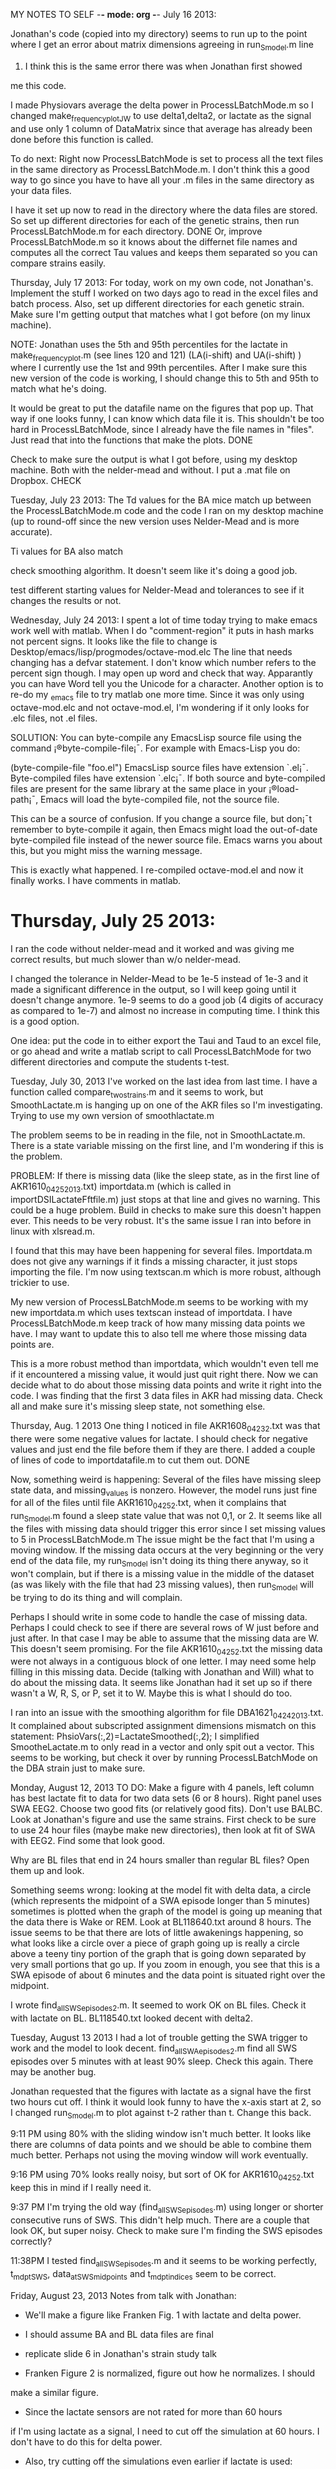 MY NOTES TO SELF -*- mode: org -*-
July 16 2013:

Jonathan's code (copied into my directory) seems to run up to the point 
where I get an error about matrix dimensions agreeing in run_S_model.m line
32.  I think this is the same error there was when Jonathan first showed 
me this code. 

I made Physiovars average the delta power in ProcessLBatchMode.m so 
I changed make_frequency_plot_JW to use delta1,delta2, or lactate 
as the signal and use only 1 column of DataMatrix since that average has 
already been done before this function is called.  

To do next:  Right now ProcessLBatchMode is set to process all the text files
in the same directory as ProcessLBatchMode.m.  I don't think this a good 
way to go since you have to have all your .m files in the same directory 
as your data files.  

I have it set up now to read in the directory where the data files are stored. 
So set up different directories for each of the genetic strains, then 
run ProcessLBatchMode.m for each directory.  DONE
Or, improve ProcessLBatchMode.m so it knows about the differnet file names 
and computes all the correct Tau values and keeps them separated so you 
can compare strains easily.  


Thursday, July 17 2013: 
For today, work on my own code, not Jonathan's.  Implement the stuff I worked on two days 
ago to read in the excel files and batch process.  Also, set up different directories 
for each genetic strain.  Make sure I'm getting output that matches what I got before 
(on my linux machine).  


NOTE:  Jonathan uses the 5th and 95th percentiles for the lactate in make_frequency_plot.m
(see lines 120 and 121) (LA(i-shift) and UA(i-shift) ) where I currently 
use the 1st and 99th percentiles.  After I make sure this new version of the code 
is working, I should change this to 5th and 95th to match what he's doing.  

It would be great to put the datafile name on the figures that pop up.  That way if 
one looks funny, I can know which data file it is.  This shouldn't be too hard 
in ProcessLBatchMode, since I already have the file names in "files". Just read that into 
the functions that make the plots. DONE
 
Check to make sure the output is what I got before, using my desktop machine.  Both 
with the nelder-mead and without.  I put a .mat file on Dropbox. CHECK 

Tuesday, July 23 2013:
The Td values for the BA mice match up between the ProcessLBatchMode.m code and the 
code I ran on my desktop machine (up to round-off since the new version uses Nelder-Mead and is 
more accurate). 

Ti values for BA also match

check smoothing algorithm.  It doesn't seem like it's doing a good job.  
 
test different starting values for Nelder-Mead and tolerances to see if it changes the results 
or not.  

Wednesday, July 24 2013:
I spent a lot of time today trying to make emacs work well with matlab.  When I do 
"comment-region" it puts in hash marks not percent signs.  It looks like the file
to change is Desktop/emacs/lisp/progmodes/octave-mod.elc  The line that needs changing
has a defvar statement.  I don't know which number refers to the percent sign though. 
I may open up word and check that way.  Apparantly you can have Word tell you the 
Unicode for a character.  
Another option is to re-do my _emacs file to try matlab one more time.  Since it was only using 
octave-mod.elc and not octave-mod.el, I'm wondering if it only looks for .elc files, not .el 
files. 

SOLUTION:
You can byte-compile any EmacsLisp source file using the command ¡®byte-compile-file¡¯. For 
example with Emacs-Lisp you do:

  (byte-compile-file "foo.el")
EmacsLisp source files have extension `.el¡¯. Byte-compiled files have extension `.elc¡¯. If 
both source and byte-compiled files are present for the same library at the same place in 
your ¡®load-path¡¯, Emacs will load the byte-compiled file, not the source file.

This can be a source of confusion. If you change a source file, but don¡¯t remember to 
byte-compile it again, then Emacs might load the out-of-date byte-compiled file instead 
of the newer source file. Emacs warns you about this, but you might miss the warning message.

This is exactly what happened.  I re-compiled octave-mod.el and now it finally works. 
I have comments in matlab.  


* Thursday, July 25 2013:
I ran the code without nelder-mead and it worked and was giving me correct results,
but much slower than w/o nelder-mead.  

I changed the tolerance in Nelder-Mead to be 1e-5 instead of 1e-3 and it made a significant 
difference in the output, so I will keep going until it doesn't change anymore.  
1e-9 seems to do a good job (4 digits of accuracy as compared to 1e-7) and almost 
no increase in computing time.  I think this is a good option. 

One idea:  put the code in to either export the Taui and Taud to an excel file, or 
go ahead and write a matlab script to call ProcessLBatchMode for two 
different directories and compute the students t-test.  

Tuesday, July 30, 2013
I've worked on the last idea from last time.  I have a function called 
compare_two_strains.m and it seems to work, but SmoothLactate.m is 
hanging up on one of the AKR files so I'm investigating.  Trying 
to use my own version of smoothlactate.m  

The problem seems to be in reading in the file, not in SmoothLactate.m.  There is 
a state variable missing on the first line, and I'm wondering if this is the 
problem.  

PROBLEM: If there is missing data (like the sleep state, as in the first line of
AKR1610_04_25_2013.txt) importdata.m (which is called in importDSILactateFftfile.m)
just stops at that line and gives no warning.  This could be a huge problem.  
Build in checks to make sure this doesn't happen ever.  This needs to be 
very robust.  It's the same issue I ran into before in linux with xlsread.m.

I found that this may have been happening for several files.  Importdata.m 
does not give any warnings if it finds a missing character, it just 
stops importing the file.  I'm now using textscan.m which is more robust, 
although trickier to use.  

My new version of ProcessLBatchMode.m seems to be working with my new 
importdata.m which uses textscan instead of importdata.  I have 
ProcessLBatchMode.m keep track of how many missing data 
points we have. I may want to update this to also tell me where
those missing data points are.  

This is a more robust method than importdata, which wouldn't 
even tell me if it encountered a missing value, it would just
quit right there.  Now we can decide what to do about those missing 
data points and write it right into the code.  I was finding that the 
first 3 data files in AKR had missing data.  Check all and make sure 
it's missing sleep state, not something else.  

Thursday, Aug. 1 2013
  One thing I noticed in file AKR1608_04_23_2.txt was that there were some negative values for lactate. 
I should check for negative values and just end the file before them if they are there.  
I added a couple of lines of code to importdatafile.m to cut them out. DONE

Now, something weird is happening: Several of the files have missing sleep state data, and 
missing_values is nonzero.  However, the model runs just fine for all of the files 
until file AKR1610_04_25_2.txt, when it complains that run_S_model.m found a sleep state
value that was not 0,1, or 2.  It seems like all the files with missing data should 
trigger this error since I set missing values to 5 in ProcessLBatchMode.m
The issue might be the fact that I'm using a moving window.  If the missing data 
occurs at the very beginning or the very end of the data file, my run_S_model
isn't doing its thing there anyway, so it won't complain, but if there is 
a missing value in the middle of the dataset (as was likely with the file that 
had 23 missing values), then run_S_model will be trying to do its thing 
and will complain.  

Perhaps I should write in some code to handle the case of missing data.  Perhaps 
I could check to see if there are several rows of W just before and just after. 
In that case I may be able to assume that the missing data are W.  
This doesn't seem promising.  For the file AKR1610_04_25_2.txt the missing data 
were not always in a contiguous block of one letter.  I may need some help filling in this
missing data.  
Decide (talking with Jonathan and Will) what to do about the missing data. It 
seems like Jonathan had it set up so if there wasn't a W, R, S, or P, set it to W. 
Maybe this is what I should do too.  

I ran into an issue with the smoothing algorithm for file DBA1621_04_24_2013.txt. 
It complained about subscripted assignment dimensions mismatch on this 
statement: PhsioVars(:,2)=LactateSmoothed(:,2);  I simplified SmootheLactate.m to 
only read in a vector and only spit out a vector.  
This seems to be working, but check it over by running ProcessLBatchMode on 
the DBA strain just to make sure.  

Monday, August 12, 2013
TO DO:  Make a figure with 4 panels, left column has best lactate fit to data 
for two data sets (6 or 8 hours).  Right panel uses SWA EEG2.  Choose two 
good fits (or relatively good fits).  
Don't use BALBC.  Look at Jonathan's figure and use the same strains. 
First check to be sure to use 24 hour files (maybe make new directories), 
then look at fit of SWA with EEG2.  Find some that look good.  

Why are BL files that end in 24 hours smaller than regular BL files?  
Open them up and look.  

Something seems wrong: looking at the model fit with delta data, a circle
(which represents the midpoint of a SWA episode longer than 5 minutes)
sometimes is plotted when the graph of the model is going up meaning
that the data there is Wake or REM.  Look at BL118640.txt around 8 hours. 
The issue seems to be that there are lots of little awakenings happening,
so what looks like a circle over a piece of graph going up is really 
a circle above a teeny tiny portion of the graph that is going down 
separated by very small portions that go up.  If you zoom in enough,
 you see that this is a SWA episode of about 6 minutes and the data 
point is situated right over the midpoint.  

I wrote find_all_SWS_episodes2.m.  It seemed to work OK on BL files. 
Check it with lactate on BL.  BL118540.txt looked decent with delta2. 


Tuesday, August 13 2013
I had a lot of trouble getting the SWA trigger to work and the model 
to look decent.  find_all_SWA_episodes2.m find all SWS episodes over 
5 minutes with at least 90% sleep.  Check this again.  There may be 
another bug.  

Jonathan requested that the figures with lactate as a signal have 
the first two hours cut off.  I think it would look funny to have 
the x-axis start at 2, so I changed run_S_model.m to plot against 
t-2 rather than t.  Change this back.  

9:11 PM using 80% with the sliding window isn't much better.  
It looks like there are columns of data points and we should 
be able to combine them much better.  Perhaps not using the moving 
window will work eventually. 

9:16 PM using 70% looks really noisy, but sort of OK for AKR1610_04_25_2.txt 
keep this in mind if I really need it.  

9:37 PM I'm trying the old way (find_all_SWS_episodes.m) using longer or 
shorter consecutive runs of SWS.  This didn't help much.  There are a couple 
that look OK, but super noisy.  Check to make sure I'm finding the SWS episodes 
correctly? 

11:38PM I tested find_all_SWS_episodes.m and it seems to be working perfectly, 
t_mdpt_SWS, data_at_SWS_midpoints and t_mdpt_indices seem to be correct.  


Friday, August 23, 2013
Notes from talk with Jonathan: 
- We'll make a figure like Franken Fig. 1 with lactate and delta power.

- I should assume BA and BL data files are final

- replicate slide 6 in Jonathan's strain study talk

- Franken Figure 2 is normalized, figure out how he normalizes.  I should
make a similar figure. 

- Since the lactate sensors are not rated for more than 60 hours 
if I'm using lactate as a signal, I need to cut off the simulation at
60 hours.  I don't have to do this for delta power. 

- Also, try cutting off the simulations even earlier if lactate is used: 
36,48,60 hours to see if this improves the fit. 

- Also try window lengths of 4,6,8 hours to see which works best. 


Thursday, Sept. 5, 2013
One idea to test whether the fit of the lactate model 
is only because of the thresholds or not:  
set up a really stupid model that is always either on the upper threshold 
lower threshold and instantly changes from one to the other if there is a 
change in sleep state.  i.e. if awake or REM, it is at the upper limit (moving
average), if asleep it is at the lower limit.  Then compute the error with 
this stupid method vs. the error with the exponential model.  Perhaps this 
could help us understand the relative contributions of the moving averages 
vs. the exponential model.  

I implemented this idea and it makes a plot of this new stupid model. 
The computed error is always lower with the exponential model, and 
usually a lot lower.  

I implemented the cut-off of 60 hours as well. (This is done in ProcessLBatchMode.m)   I 
haven't check error yet.  I haven't tried different windows lengths yet either. 

I haven't tried different window lengths or the new long datasets yet either. 


Thursday, Sept. 19, 2013
Cutting off the simulatons earlier if lactate is used isn't the problem.  For the most 
part the lactate simulations look quite good (for AKR,BA,BL,DBA).  The fit is nice.  It's the 
delta simulations that still look bad.  

I could make a plot of error in lactate model vs. the stupid model (where it goes immediately 
to the upper or lower limit if the state changes).  One idea would be to normalize the error
using the error in the real model, and show that the error using the stupid model is 30% 
higher or whatever it may be.  So compute the average error using my model (averaged over 
datasets for one strain) and the average error using stupid model (averaged over datasets 
for one strain) and set the error in my model to be 100% and show the other error relative 
to that.  

My model is having a really hard time with file BL-118540.txt Since the best fit means that 
the signal doesn't change much for a long time, the taui value is huge.  This completely 
throws off the comparison between strains.  The problem is that even though the animal 
is awake for a long stretch, the lactate signal is going down (hours 24-28).  My model 
really can't handle that very well, because it assumes that if the animal is awake lactate 
is going up. The DBA data has one file with the same problem: DBA1626_05_06_2013.txt 
has a huge Ti. Same problem with AKR1673_05_13_2013.txt BA doesn't have this problem. CHECK THIS

Modify Method to do Nelder-Mead 3 times with a random starting point each time.  This should 
avoid getting caught in local minimums.  
UPDATE: I changed the code to do lactate NM twice.  Keep in mind that NM starts with 3 guesses
anyway and triangulates from there.  This doesn't seem as bad as starting with only one guess
in terms of getting stuck in a local minimum. The second time I ran NM with random starting points 
and the error between the best values found in each AKR case
was usually small (10^-5), except for AKR1673_05_13_2013.txt which was problematic anyway.
All of them were great for the BA files. 
All of BL files are OK except BL-118540.txt
All of DBA files are OK except DBA1626_05_06_2013.txt

Thursday, Oct. 3, 2013
Keep working on ProcessLBatchMode.m to make a nice bar graph at the end.  It is not looking
good right now.  I want to add error bars.  

Also, write some code to make a nice figure like Jonathan has on the last slide of his talk, 
comparing our results to Franken 2001. 

Thursday, Oct. 10, 2013
Concatenation of data files:  Use a MATLAB script to produce a uniform dataset.  Will 
sees the data filtered when he looks at it, but the .txt files I get are not filtered. 
Will can filter the data and build new .txt files.  The original data is sampled at 500 Hz.
Several data files appear to be mis-scored.  (filtering has already happened).
To do for Will: with these data files, sort by power in delta range and give him the 
top 10% and bottom 10%.  (look for values that stand out).  This will be a guide for him 
to go back through and re-score some sections.  
For example AKR1608_04_23_2013b 12:35:00 PM epochs miscored as slow wave should be REM.

Thursday, Oct. 17, 2013
Files to sort: first two,3,4,5,6,7,8,9terrible,11 (all of them)

I added two columns 1 for average (across 1-2,2-3,3-4 Hz) for EEG1 and the same
for EEG2.  These two columns are labeled and are H and AW
Will can sort by column H or AW (right now they are sorted by EEG2, which is AW)

NEW IDEA:  I need to pull out only SWS episodes that are longer than 5 minutes first
 and then find the outliers.  What I'm doing now is for all the data, not just SWS 
episodes longer than 5 minutes.  I can do this in MATLAB, but how do I keep the time 
info, since that is what Will needs? 
I bet textdata{i,1} contains the time stamp.  That is what I need to get at with MATLAB. 
Spit out to an excel file the following columns: timestamp, avg. delta EEG1, avg. 
delta EEG2.  This should be sorted by delta EEG2. Spit out a separate .xls file for 
each file read in with the name of the original file in the name of the output file.  

Thursday, Nov. 14, 2013
I started a file called FindTroubleSpots.m to locate the SWS episodes that are longer
than 5 minutes and also much higher or much lower EEG power.  

I'm not sure this is worth it.  I'm making progress on FindTroubleSpots.m, but it will 
give about the same info as the files I already made last time. 
I guess it would be good to have an automated way of doing this in case I need to do
it again. 

FindTroubleSpots.m is almost working (it may be now). It looks like it is actually
working.  Keep going on that a little 
bit to make nice excel files containing only SWS episodes longer than 5 minutes
sorted by power in EEG1. 

Monday, January 13, 2014
I changed SmoothLacate.m to just smooth.m so I can modify it and use 
it for smoothing EEG signals too.  It now has more arguments so I can 
use the same code, but tune it for EEG.  I checked smooth.m vs 
SmoothLactate.m and SmootheLactate.m and the results are identical. 

Playing with the parameters in smooth.m doesn't seem to make any 
difference.  The plots of the raw data vs. smoothed data seem 
to change a bit, but the SWS episodes of >5 min look exactly 
the same.  

Should the smoothing algorithm use the past 10 smoothed points 
instead of unsmoothed points to check if a point too extreme? 
I think this is keeping some smoothing from happening.  

Maybe filter by making sure the absolute variation between two 
successive data points isn't too large?  some files looked smooth
for most of the file except one little section with large deviations. 

Wednesday, January 15, 2014
I changed smooth.m to use the past 10 smoothed points instead 
of unsmoothed points, but if the signal is relatively constant 
for a few steps and then jumps up suddenly the smoothed signal 
will remain constant and stay constant for the rest of the experiment. 

Need to think of a better way to smooth successive extreme values.  
Increasing window size to 50 didn't seem to help. 
Changing window size to 5 helped smooth out signal a bit but 
did not change the plot of 5 min SWA episodes
Changing 10 SDs to 5 helped smooth things out even more, but 
didn't change the plot of 5 min SWA episodes. It may be 

It seems like the problem is one of state scoring, not 
filtering of the EEG signal.  Some region has been scored 
as SWA when it really wasn't.  

For file AKR1610_04_25-26_2013.txt it seems like the most 
extreme value of delta1 power (around 56 hours) occurs because there 
were two sucessive extreme values in the EEG signal.  The current 
smoothing algorithm can't handle this kind of event. 

Maybe do something like compute a moving average over 3 points or 
something.  If that moving average is greater than 10 SDs away from 
the average of the previous 10 points (30) then set all 3 of those 
points to the average of previous 10 (or 30).  

Transients? Can I just cut them off?  


Why does the smoothing algorithm seem to work so well for lactate
 but not EEG?  For lactate the artifacts are just one data point.  
If they are more than one data point they don't get filtered.  In the 
EEG signal the artifacts are frequently more than one data point.  
I need a good way to take care of them.  

I'm not convinced the smooth2.m function is working properly.  

Thursday, January 16, 2014
Jonathan said to leave the lactate filtering as it is.  It's not 
perfect, but it does a good job. 

I found a really nice library of smoothing functions on the web and 
talked to Jonathan about using them. 
One option is a Gaussian smoothing (3 passes of a rectangular 
sliding-average smoothing) and one option is a median filter. 
The documentation says that the median filter is good at removing spikes.

Applying the Gaussian smoothing with a 5-point window does a great 
job of making the data look better, but the plot of SWA episodes looks 
about the same.  

Trying with the median filter.  It didn't seem to make any difference to the 
plot of 5-min SWA episodes.  The raw data look much smoother, but the SWA episodes
don't change much.  I like the median filter on the EEG data.  It looks like 
it's doing exactly what you would want a filter to do.  Why are 5-min 
SWA episodes still looking so noisy?  

Try the median filter on the lactate data too... Our current filter really 
is missing quite a few of the artifacts. The median filter with width 
of 1 or 2 looks perfect.  I think we should use this on lactate rather than 
what we had before.   

Investigating the outlier in plot for AKR1610_04_25_26_2013.txt:  Even with the filtering
there is a bump in the data where it goes up to about 3000 for just a little bit. 
It must be that there was a SWA episode longer than 5 minutes happening right during 
this bump.  That's why that point is still there.  It may be an artifact, but it won't go 
away with more filtering.  

AKR still has a lot of really bad files even with the new filtering. (using delta1) 
AKR1672_05_09_2013.txt looks like the first 4 hours or so should be cut off.  There is 
a huge transient that is ruining the curve fit.  Many of the files contain data 
that look pretty random.  No model will give a good fit except a random algorithm.

BA files in BA/BA_long look pretty good using delta1 or delta2 except for BA-120440.txt
BL looks pretty decent using delta1 or delta2. (files in BL/only_24hr_files)
 
DBA using delta 1 is a mixed bag.  Some files look quite good and some are terrible. 
DBA1622_04_29_2013.txt looks very bad. DBA1626_05_06_2013.txt is bad too. 
with delta2: DBA1683_05_20_2013.txt is bad too.   DBA1681_05_16_2013.txt is bad.
DBA1671_05_09_2013.txt is bad too.
There is a fundamental difference between the good EEG data files and the bad ones.  
In the good ones you can see definite trends on the order of 1 hour and 
significant rises and falls. In a bad file the signal looks more like just white noise.  


some files seem to have a significant transient at the beginning.  Can I cut that off? 

Tuesday, January 21, 2014
Trying to reproduce the panels of Figure 1 from Franken.  First choose the best 
delta output.  The histogram plots look worse if I filter using the median filter 
and 10 points.  Keep trying median filter with fewer points.  Using 2 looks OK.  
Make sure all the other outputs including lactate look OK with this.  Lactate usese 1  

Use BL-118540-24Hrs.txt as the file to make Franken Figure 1.  Copy this file into 
his own directory and write a script to make all panels of Figure 1.  

Jonathan and I copied over some new files for AKR.  They are in 
data_files/AKR/long_files/concat

However, I can't read them since importdatafile.m breaks for these new 
files, even when there is only 1 as in concat2.  
importdatafile.m works just fine for the data_files/AKR/long_files/new_files

Play with textscan (even from the command line) and try to figure out why it's 
breaking.  

shadedErrorBar is the matlab file I want from matlab central. 

Thursday, January 23, 2014

I found a workaround for the importdatafile.m issue.  I opened all the 
.txt files in Excel and resaved them as tab-delimited text rather than Unicode 
text.  This makes my code work.  I tried for quite a while to find a way to 
program in a workaround so my code is more robust, but I couldn't make it work,
so this will have to do.  

BAD LIST:
Using the files in AKR/long_files/concat 3 of them are OK, but 
AKR1608_04_23_2013_and_AKR1608_04_24_2013.txt is bad deltas
AKR1611_04_29_2013 and AKR1611_04_30_2013.txt is bad deltas (lactate OK)
DBA1621_04_23_2.txt is bad if delta2 is used
DBA1626_05_06_2013.txt is bad (40hrs) 
DBA1681_05_16_2013.txt
DBA1683_05_20_2013.txt is bad delta1 (only 25 hours)
BA-120440.txt (35 hrs scattered) delta1
(BLs look good in long_files)
Several of the lactate files could benefit from cutting off the first 

Jonathan said to try using overlapping windows for SWA episodes.  It turns out 
that my code was already doing this.  This is what find_all_SWA_episodes2.m does. 
find_all_SWA_episodes.m does not count overlapping SWA episodes.  If there is 
SWA for 8 minutes straight it counts that as one episode (it sounds like this is 
what Franken is doing).  

Using non-overlapping windows to find SWA episodes (like I think Franken did), 
makes for much worse data for the AKR concatenated files.  In this case, 
every file looks bad.  

Keep using sliding windows.  

I may need to fake it for panel a.  My way isn't looking very good because of 
really short REM episodes.  This works and looks good.  

Tuesday, January 28 2014
Now put all the figures that the Figure1_script.m makes as subfigures
into one big figure  (this is almost done.  I used line.m to make the lines in panels
a and c rather than squares since using squares made it look like sleep states 
overlapped)

Next: re-make the same panels using lactate as the signal not delta
make the last panel bigger.  play with something like subplot(2,3,[5:6])

Thursday, January 30, 2014
Keep working on the Figure1_script.m for the lactate case.  For the current data 
file, BL118540 the lactate signal isn't too good so one Tau value is huge.  I think 
this is close to working.  choose another data file that looks good for lactate and 
for delta and use it instead.  

Thursday,Feb. 6, 2014
The BL11850 file doesn't even look all that good for the delta fit. Find a better file.
Candidates: 
BL-119240 delta1 has good histogram (try lactate) not quite 48 hours (it is a 48hr file, just no
SWS episodes of >5min in last 3 hours. 
BL-119240 isn't great, but maybe the lactate figure and delta figure don't have to use the 
same dataset.  
BL-119240 looks much better in the Figure1 with all the panels.  Use that one instead. 
lactate doesn't work yet for this script. Also verify that the tau values we get from 
brute force match those from nelder-mead. 

Thursday, Feb. 20, 2014
Looking for a good candidate for the lactate figure.  BL-119240 doesn't look great,
but I don't know if the lactate figure should be the same dataset as the EEG figure. 
Or, just do a zoomed-in version of the lactate and model overlay? 
BL-118140 looks much better for a lactate model fit.  Check its EEG. Maybe I could 
use that file for both.
BL-118140 looks good for both EEG2 and lactate.  Use this for both figures. 
Modify Figure1_script to work with lactate.  Better yet make a new function 
since this figure will be pretty different.  Cut all the lactate stuff out of 
Figure1_script.m

Make a new function that is Figure2_script.m that makes a 4 panel figure:
A: histogram of all data (SWS,REM,WAKE) showing LA and UA initially. 
B: lacate data and the moving upper and lower asymptotes
C: contour plot of error like previous figure but with several NM guesses on it. 
D: Best fit of model to data with colored data points like in 

Making progress on this, but panel A has same figure as panel D. FIXED

Looking pretty good, but I'd like to add insets of the histogram to the 
panel that shows the changes in UA and LA. 

Sometimes it's tricky to get a panel to look right if I add something 
to it like a legend or an inset. 
Try making those plots directly in the subplot rather than making them 
and copying them in.  All but panel D seem to be created in Figure2_script
rather than in another function. So make a figure and just make those 
3 panels using the subplot command.  The only trick will be to put the 
figure for panel D into its place.  

* Thursday, March 6 2014



+this should be strikethrough+
TODO: 
1) add points of simplex method guesses to the contour plot in the figures? ADDED TO FIGURE 2
2) +rotate histogram in lactate plot so bars go horizontally (same for inset histograms)+
3) +Put all the data files on the D drive.+  
4) +clean up my directory with code so that it contains only those functions I actually use+
5) +Copy (and improve?) Jonathan's lacate smoothing code so my code uses it.+ 
6) rename my main function from ProcessLBatchMode.m to something more useful. 
7) +Remove the trace of the model from top right panel in Figure 2+
8) Keep improving medianfiltervectorized to remove for loop and share with lab.
9) +Add legend to bottom right panel on Figure2+
10) +Think about doing all the coding for the bottom right panel in the Figure2_script.m.+
It is getting to be kind of a pain to get the legend right and I have to modify run_S_model.m 
which I don't really want to do. 

* Thursday, March 13 2014
I moved all of my data files to the D drive under the mrempe folder.  
Now every time I call one of my functions in mrempe/EpochBasedProcessing/Timed/Internal
I will need to set the path as a variable (like this: >> path='D:/mrempe/') 
then call the function like this: >> [fh,error]=Figure2_script(path);

My vectorized version of median smoothing gives the exact same output as my nonvectorized
and it is much faster (a factor of 100).  It is called medianfiltervectorized.m

I'm working on making the code faster.  make_frequency_plot.m seems to be bottleneck. 
Matlab tells me to avoid using find.m and just just logical indexing. Keep working on this. 
Work on making the loops in run_S_model faster.  Use this link:
http://stackoverflow.com/questions/10194122/vectorization-for-and-if

* Thursday, April 3, 2014
 Data files are now in D:\mrempe\strain_study_data\BL\fig1_file  
How to make my code see them: 
[fh,error]=Figure2_script('D:\mrempe\strain_study_data\BL\fig1_file\') worked.
Now make the directory a string variable so I don't have to type it each time. 
data_directory='D:\mrempe\strain_study_data\BL\fig1_file\'  this works

Put together a rough draft of the paper, along with figure placeholders and an 
outline and send it to Jonathan with instructions on what I want him to fill in
(methods, part of discussion, etc.)  

* Thursday, April 10, 2014

Plan for today:
Send Jonathan a rough draft letting him know where I'd like him to write POSTPONED
Read background papers and fill in outline of our paper
Determine which traces still look bad and where to cut off all traces
Back up my stuff to GitHub
Start code for shaded figure

Send Jonathan a reasonable draft when I get it to that point.  I can 
leave whole sections for him to write.  Turn each bullet point in 
discussion into a short paragraph.  

Jonathan said for the figure that looks like Franken's figure 2, I can 
cut off the traces that don't have sleep deprivation.  He justified 
this by saying that the lactate dynamics are on such a different 
time scale...?

BIG QUESTION: Do we want to make Franken's figure 2 using EEG like he 
does or just make it using lactate (or both)?  I'm going to try to write 
the code so it's easy to make both (call the same function just with a different
signal)

I've decided to modify ProcessLBatchMode.m to return more than it currently 
does.  It will now return a cell array containing either delta power data
or lactate for all animals in that strain and another cell array containing the
best fit S variables for each animal in that strain.  This way I can use that 
data in other functions.  I decided not to do those calculations inside of 
ProcessLBatchMode.m because I don't want to change the fundamental purpose 
of that script: to find the best fit of the model for each animal in the 
group and compute the tau_i and tau_d values for each animal.  


I started mean_time_course.m, but it just has comments in it.  
ProcessLBatchMode.m is updated and working.  Keep working on compute_mean_time_course


* Thursday, April 17, 2014
Talked with Jonathan: Only the BA and BL strains had sleep deprivation 
for us.  Sleep deprivation was 6 hours at the same time as Franken.

Baseline goes from 0 until 24 hours, so the last 4 hours of baseline 
would be from 20 hours until 24 hours.  
Try different approaches for this:  6 hours ending at 24 hours, shift 
2 hours one way or another.  

Our experiments followed the light/dark schedule of Franken.  

I worked on compute_mean_time_course.m today and it may be ready to go.  Keep 
checking it over and try running the script to make shaded figure.  

* Thursday, April 24, 2014

Goals for today:
1) GitHub
2) make a draft of figure(s) like Franken Figure 2
3) Start draft of abstract for MAA?


How to use GitHub:
I've set up a branch  under the wisorlab github in Epoch-Based-Processing directory
called mrempe.  In this branch I have the directory Timed_Intervlas/internal. 
To use GitHub on a typical coding day: (use the posh command line. it has a blue icon that looks 
like a play button)
1) make a new directory anywhere in mrempe 
and call it something like todayscode or something.  This can be deleted each day (if I push commits back
to GitHub.  
2) git clone https://github.com/wisorlab/Epoch-Based-Processing/ (I modified the .gitconfig file so 
I should be able to just type git clone rempe_internal    and it should work)
3) git branch (this lists the branches, you may not see mrempe)
4) git checkout mrempe
5) modify the code in the directories just created
6) git status (tells me which files have changed)
7) git commit -am 'status message' 
8) git push origin mrempe   (this pushes it to the server)


make_shaded_figure.m is running, but the output does not look good. 
Looks like maybe I'm scaling S and/or data incorrectly as S does not 
match data well at all (using delta)  Checking with BA.  Make plots 
of scaled S and scaled delta for each animal to make sure they 
look good since most of the animals have a decent model fit when 
you just run PROCESSLBATCHMODE.m for BA. 

It seems like I should be using the circles, not all of the delta1 data,
since the circles are what I fitted to the model to.  I will now modify 
compute_mean_time_course.m to use the circles not the raw data.  
I think I implemented this, but the plot still looks quite bad.  Surprising since
the individual plots look good for the most part.  
Keep working on this. 


* Thursday, May 1, 2014
Jon wrote a script for me to set up git each time I start a new day. 
From the powershell (play button symbol) type C:\Users\wisorlab\profiles\wisorlab_profile.ps1 
from a new directory that I create.  This will set up all the git stuff.  

New git procedure:
1) Double click on the Git Shell icon on the desktop
1a) Make a new directory in mrempe and cd to this directory.
2) type C:\Users\wisorlab\profiles\wisorlab_profile.ps1 
3) modify the code in the directories just created (cd down to Epoch-based/Timed/internal)
4) git status (tells me which files have changed)
5) git commit -am 'status message'
6) git push origin mrempe (this pushes it to the server)


My shaded figure seems to be working now.  I was normalizing the S output to something 
different than what I was using to normalize the data.  Fixing this bug makes the plots
look OK, the fits are still not great, but just OK.  Play with altering them in a way to 
make them better (lengths of moving averages, etc.) 

I'm still not convinced that the S curves are being normalized correctly. 
Check one file S curve and data normalized to make sure they match up.  Choose a
file that the model fits well.  

One idea: make another directory where I remove the bad files and make the shaded 
figure.  Are the bad datasets making the shaded figure bad, or is it something else?
This did not improve the fit at all.  Look at individual traces after normalizing S 
and the data.  

individual data sets with traces of S look good when they are both normalized. 
Check the averaging or something.  I don't know why individual fits look so good, but 
the gray areas look so bad.  

Tried speeding up run_S_model.m without success, so I changed it back. 

* Thursday, May 15, 2014
I'm working on making the shaded figure like Franken figure 2.  My plots for 
delta don't look great, and I tried lactate too.  The lactate figures look OK,
but also not great.  It seems like with lactate when I normalize and take only 
average across 45 minute intervals that actually makes the fit worse than just the 
raw lactate data and the model fit.  For lactate perhaps I shouldn't average like 
that and I shouldn't just do SWA episodes.  Just do lactate all the time, like I do in 
the figures with the circles and best fit of the model. 

Change compute_mean_time_course.m for lactate to use all the data, not just SWA episodes 
longer than 45 minutes or whateever. 

Working on this, but now my plot of normalized model fit and normalized 
lactate data don't line up even though they look great in colored circles.  
I'm comparing model fit and data for lactate for file BA-120440.txt
Aah: The model fit for lactate starts after 2 hours since we are using a moving 
window.  Take this into account.  I fixed this so the tS variable coming out 
of compute_mean_time_course.m is correct for S.  

NOTE: For lactate I don't average process S over 15 minute intervals and 
I don't average the lactate data over consecutive 45 minute intervals either. 

make sure it still runs with delta too.  I made a couple of small changes.
Good news: now the data and model fit really well for lactate, but the problem is 
that it's too much data.  Plot only every 10 point or something.  Code this up in a 
general way so I can easily change it. (Or average over every nth point)


* Thursday, May 22, 2014
I fixed several bugs in compute_mean_time_course.m that were keeping me 
from using shaded_figure_script.m.  Most of them had to do with setting up the 
correct versions of tdata,tS, etc. to make the plots.  

The plots seem to work for both lactate and delta, but for lactate it's way too 
much data so I'm changing the shaded_figure_script.m to plot lactate data every 
45 minutes instead of every epoch.  

I fixed these issues and made decent verions of the figure with delta1 and with lactate.

NOTES from meeting with Jonathan:
What am I using to normalize the lactate signal? I'M USING THE AVERAGE VALUE OF THE LACTATE 
SIGNAL FROM T=20 TO T=24.  This normalization seems to be working. The lactate figure has 
data around 100 for 20<t<24 or so.   

The data in the delta figure should go to 100 during baseline (last 4 hours of light phase) since that is what 
I'm using to normalize it. Check this. LACTATE LOOKS OK FOR THIS.  WHAT COULD BE HAPPENING 
FOR DELTA? One issue: I'm currently normalizing to the mean delta power 
during the last 4 hours of the baseline light period.  *I should be normalizing to 
the mean delta power in SWS over the last 4 hours of baseline light. (not just long 
SWS episodes, all of SWS). So, first find all the epochs labeled as SWS during the 
last 4 hours of baseline.  Then compute the mean delta power over these epochs. Normalize
to this.* I made this change and it helped quite a bit.  The values of the data (dots)
are much closer to 100 between 20 and 24 now and the range of the data has been reduced 
quite a bit.  AKR still looks a little funny, but the others are quite a bit better. 
Perhaps the exclusion idea or leaving out data points with fewer than 4 animals will 
clean that one up.    

For lactate simulation cut off the start of the simulation until 6pm of the first day.  
Check the Excel files to make sure they all start at the same time. The AKR files do 
not all start at the same time.  12:28, 16:10,14:36,15:47,16:23.  Check the other strains too.
Can't do this until we sort out the start times.  

For the bad files, come up with an EXCLUSION Criteria:  One option would 
be to use the 7 animals with widest dynamic range in delta power.  To compute 
the dynamic range: 1) compute the 10th percentile for SWA. 2) Compute the 90th percentile 
for SWA. 3) Subtract the 10th percentile from the 90th percentile and that is the dynamic 
range.   *Could we use the frequency histogram to throw out files?*

Leave out data points from this figure that do not have at least 4 animals contributing to the 
mean.   DONE!  May 26

* Monday, May 26, 2014

Excluding 45-minute intervals where fewer than 4 animals contributed a SWA episode of more than 
5 minutes made the fits of model to data look a bit better, although AKR and DBA are missing 
quite a bit of data.  Re-try it excluding intervals where fewer than 3 animals contributed. 
This helped a bit, but not much. 

BA and BL look pretty good in the shaded plot, AKR and DBA are not as nice.  

I made an excel file of the starting times, ending times, and duration of all the data files. 
There is quite a bit of variation, particularly with AKR and DBA.  This may explain why some of them
look so bad.  Talk to Jonathan and Will about this.  

For the exclusion stuff, keep working on PROCESSLBATchmode.m.  I saved a copy of the previous
version to Github.  The new version has commented out code.  Two for loops instead of one. 
Leave out files that don't meet some criteria. 

* Tuesday, May 27, 2014
Things to think about today:
- Look at Jonathan's and Jon's code to do summary statistics of the data in excel files. 
I'll modify this to work with lactate rather than delta power. 
- Jonathan has a script that imports data from an excel spreadsheet, much like my 
ProcessLBatchmode.m.  Check it out and see if we can combine and condense.

- Work on setting a start time for the data files that I read in so the cell array 
contains data that all starts at the same time (same ending time too?). Also, 
beware of daylight savings time.  Perhaps code this in: correct in winter, modify in 
summer? 

Problem: ProcessLBatchmode.m now just processes one file 7 times instead of processing 
the 7 with the largest dynamic range.  Broken for strains with fewer than 7 files and those
with more than 7 files.  files(FileCounter).name seems to work, since the figure titles 
are correct, it's just that the same data is getting loaded each time. 
FIXED: Franken_like_model was using PhysioVars in it's call instead of signal_data 
cell array.  I had to modify several .m files so Franken_like_model can read in 
just the sleep state and signal data (lactate or delta) and nothing else. 
It seems to be working. This cleaned up several .m files.

I played around with SigmaPlot a little and it looks like it may be a good way to go to make the 
bar graphs comparing tau values for lactate and delta and process S.  It can output eps files too. 
The format seems to be the following: in one column have the averages for each strain. In the next column
put the standard errors (or standard deviation).  Or just write a MATLaB function.  Matlab has the 
benefit that if I get new data I can just re-run it.  Sigmaplot would require me to go through the gui each 
time.  But it does look nice.  

Work on matlab script to make bar graphs for taui and taud. A DRAFT is completed (make_bar_graph_figure.m)
TEST THIS

Continue working on using sscanf or substring.m to get at the time stamp data so we can leave off
data if we need to in order to make all experiments start at the same time. 

* Wednesday, May 28, 2014
I'm implementing code today to read in the time stamps in the input data and only use data starting at 
a specified starting point.  
File AKR1608_04_23_2013_and_AKR1608_04_24_2013.txt has a section where all EEG data are 0 and lactate data 
is constant (lines 7224-7248)  Ask Will and Jonathan about this.  Do I just cut this section out? 
It has a long wake bout just after this where lactate is decreasing for the entire wake bout. Ask about 
this too. 
AKR1611_04_29_2013_and_AKR1611_04_30_2013.txt ends with a row of zeros. I should delete this row too.

Maybe think of a better way for my model to handle missing data. Should I skip that part and just start 
again when the data starts again?   For the delta model it probably doesn't matter since there are 
no SWA episodes in those regions so I won't have a data point to match to (assuming X gets turned into wake)

But it may matter for the lactate model.  Perhaps I could have S stay the same if sleep state is listed 
as X?  Or just leave that section out of the model and have process S start over again after the break
at the next value of lactate?  

+IMPORTANT: After we decide where all datasets should begin, decide when the baseline dark period is and CHANGE THE+ 
+CORRESPONDING CODE IN compute_mean_time_course.m+  

NOTES FROM TALK WITH JONATHAN AND WILL:
1) +Cut off all time before 20:00:00+ and cut off simulations at 43 or 44 hours? Ask Jonathan. 
2) +Lights off at 17:00, Lights on at 5:00, baseline is 13:00-17:00 which is 17 hours-21 hours into recording+ DONE in compute_mean_time_course.m
3) For now use only BA, BL, and DBA.  Will has 2 more genetic strains for me.
4) It would be good to make my code more general to include an arbitrary number of genetic strains
5) +Eliminate file BA-120440.txt.  It does not start at the right time.  +
6) +For file AKR1608... just cut out all the 0 entries and the row above and copy and+ 
+paste line 7222 (except the time stamp).+


* Thursday, May 29, 2014
+Working on code to compute time elapsed given year, month, day, hour, minute, and second.+ 

 
I was able to load matlab mode in emacs. just type M-x matlab-mode and it kind of works.
It only worked for about 30 seconds.  Now it doesn't work anymore. 

* Friday, May 30, 2014
Yesterday afternoon I made a bar plot figure comparing tau values for all strains and the BL 
taui value looked too high.  Check into this.  

Also, Will told me that more datasets are available on glitch (or glitchy?) More AKR, and the other strains. 
Look for them.  They aren't ready yet.  They haven't been scored.  

Notes from morning meeting: Jonathan wants me to just focus on the BA and BL strains right now and 
publish introducing the simplex method to the sleep research community.  Compare the time it takes to find the 
optimal tau values using brute force and simplex method since Paul Franken told Jonathan that they 
would run simulations overnight.  The idea is that once we validate the simplex method for these 
homeostatic models, (by comparing it to the brute force method), we can use it for every 
other publication where we use the homeostatic model.  

I'm working on a robust procedure to make sure we are truly finding the minimum. Perhaps what 
I have now is sufficient, but I may need to include something for the case when the two 
runs of NM give you a different minimum. 

Change my code to use matlab's fminsearch.m and make sure it gives the same minima.  
It looks like fminsearch.m is working.  Compare to current implementation in terms 
of speed and accuracy.  They match well for all of the BL files. 
fminsearch:from 2.99  to 4.23 seconds for BL
my code from Mathews: 3.19 to 5.23 seconds for BL

Speed up the first loop in ProcessSBatchMode.m where the files are read in and checked. It 
seems like it shouldn't be so slow.  Maybe run profiler just on that loop?
Nothing seemed promising here.  I could try re-writing it to use multiple other 
matlab functions and it may be a bit faster, but it may not be as robust.  

I also looked at speeding up the update of S using ode45.  You can't tell 
ode45 where to evaluate the function.  You can, but it will also evaluate it in-between 
these points.  This won't work for me because it doesn't make sense to update S in-between 
places where you know the sleep state.  It doesn' tmake sense to interpolate sleep state. 

I tried to think of other ways to vectorize the update of S, but nothing seemed promising. 

* Monday, June 2, 2014
EEG1 signal on BL-118040.txt is garbage.  Use EEG2 for this file. Maybe use EEG2 
in general.  Compare the two for each animal.  They all look very similar for 
EEG1 and EEG2, but use EEG2 anyway.  Making the model fit plots short and wide
helps show how well the model fits the data.  For the BL strain using delta2 the
fit is quite good for every file.  
Look at BA EEG2.  make the plots short and wide.  These look decent too.  

I got some new data files from Will for the BA strain.  They mostly look good.  

fminsearch is not working with lactate as the signal.  S is not being set to the correct length.
So the errorout calculation isn't working.  complains about dimension agreement.  It's working 
again.  I had preallocated space for S.  That was the problem.  

* Tuesday, June 3, 2014
 Will sent me an Excel file listing the strain data files and categorizing them. 
I agree with his assessment for the AKR strain.  Keep going through all of the 
strains.  

Perhaps change the exclusion criteria: instead of keeping best 7 files, just throw 
out a file if it's dynamic range is more than 2 SDs away from the average or something. 
If we have more than 7 good files we should use them all.  

Notes to self on talk with Jonathan: 
1) We will work on two papers this summer.  The first paper, sent to Neuroscience Letters 
or J Neuroscience Methods will use only one genetic strain and make only two real points:
a) lactate as homeostat
b) Nelder-Mead (simplex) vs. brute force in optimizing values for tau's

2) The second paper will have the transition figure and all the genetic strains.  More
similar to Franken paper, except with all the genetic strains and lactate

3) For the first paper, make a table like Franken table 1 except mine has only two rows: 
B6-NM and B6-iterative method.  columns are mean and SEM for 
Taui, Taud,UA,LA,S0,running time (other columns from Franken? One table for lactate 
and one for delta? I probably don't need UA or LA or S0 in here since they 
are chosen the same way for brute force or NM.  

4) For figure 1, modify my delta Franken fig 1 to not look quite so much like Franken's. 
perhaps split into separate figures?  Add a panel showing NM iterations and a panel 
showing best fit with NM optimum value. 

5) For figure 2, keep my top two rows for lactate figure, but remove NM guesses from contour 
plot and add a row of panels that shows NM guesses with triangles and the best fit using 
NM.    

6) Add triangles to NM iterations plots.  

7) could label lines on contour plot to show how much larger the error measure was 
at the line compared to the minimum error (i.e. at the smallest contour the error 
was 1.25 times the minimum error, 2.5 times the minimum error, all the way up to 
80 times the minimum error in Franken Figure 1 panel d). 

Make two figures (one for delta, one for lactate), each with 6 panels: 
freq plot sideways            dashed line plot like lactate figure top right panel
color contour brute force     best fit of model using brute force approach
NM triangles                  best fit of model using NM

Best option may be to modify Figure2_script.m to work for both lactate and delta and 
include the extra panels.  

I may need to have an option in PROCESSLBATCHMODE.m that lets you choose 
between NM or brute force.  This way I can have one script that makes all 
the panels of the figure (with and without NM).  Or maybe not.  Figure2_script.m
just does it in the script.  I can probably just do this.  

I couldn't get fminsearch.m to plot the successive guesses so I'm using 
nelder_mead_for_lactate.m and nelder_mead_for_delta.m for the NM 
panel of the plot.  

Compare 10 iterations of NM with random starting guesses to 1 NM run with 
my initial triangle and compare both to brute force.  

Send Jonathan a draft today before I leave!

* Friday, June 13, 2014
Change Franken_like_model.m and Franken_like_model_with_nelder_mead.m to 
return UA and LA normalized as a percentage of mean SWS delta power in last 
4 hours of the baseline light period.  

NOtes from talk with Jonathan: in the discussion of this paper (and in the
next paper) use NM to optimize at least one more thing: Make a histogram
of number of 10 second epochs on the vertical axis and Slow Wave Activity 
on the horizontal axis.  YOu should see two humps: one representing 
Wake and one for sleep.  Since the scoring of each epoch is something done 
by hand, (and prone to error), we'd like to get away from the human 
error element in that scoring and let the optimization algorithm 
choose the cut-off point between sleep and wake (or REM) and label all of 
epochs to the right of the cut-off as sleep and all epochs to the left of 
the cut-off as W(or R).  This would replace the human scoring of each 
epoch and it is something that Franken could not have done because computing 
power with brute force would have been prohibitive.  Also, later we could 
vary what exactly we mean by Slow Wave.  Is it 1-4 Hz or 0.5-5 Hz? or 1-9 Hz? 
We could perhaps vary this as well and see which one best fits the data. 
See the photo I took on June 13 2014.  Once a cut-off is chosen I would need to 
fill in the state column of the data file with the state score (S or W) made 
from looking at the algorithm and run the simulation (and optimize taui and taud) using 
that cut-off.

For the brute force calculations, use the same number of total iterations and 
ranges and increments as Franken did.  Franken says: "ti (1–25 hr, step-size 0.12 hr) 
and td (0.1–5 hr, step-size 0.025 hr) values, i.e., the simulation was run for 40,000 
different combinations of time constants for each mouse."  Make sure I use this range 
when doing the brute force calculations.  DONE in Franken_like_model.m.  I left the 
Figure2 script alone because the contour plot looks good as it is.  

Write a script to make the table for me: call ProcessLbatchmode.m on the BL strain 
and then compute mean and SEM for the tau values and mean and running time average and 
SEM.  I have to change PROCESSLBATCHMODE.m to use Franken_like_model_with_nelder_mead.m
instead of Franken_like_model.m I suppose I could put this in as an argument to PROCESSLBATCHMODE.m
then I could make one big script to make the entire table.  

TEST make_freq_plot.m by changing the number of bins used.  Does that affect the calculation of 
UA?  Perhaps this is the problem and why some SWA episodes of 5 minutes are above UA. 

Initial test of make_table.m didn't seem to work.  Fit of model to data for one BL file is terrible. 
Find out if normalizing UA and LA messed things up. WORK ON THIS.
Also look for a way to have all of my commits look like they came from me, not Jon. 


* Monday, June 16, 2014
Goals for today:
1) +Fix bug that messes up UA and LA in brute force.+ DONE
2) Get my WSU ID lined up. CALLED (IN PROGRESS)
3) Make sure my script for table is running properly. +CHANGE GRANULARITY BACK in Franken_like_model.m+ and +data_dir in make_table.m+
4) Figure out why some SWS episodes are above UA
5) Continue writing and working on to-do list in paper. 
6) +Make Nelder-Mead return XS and YS for both lactate and delta. Then plot+
   +them in Figure2_script.m.  I modified nelder_mead_for_delta.m to keep all the+ 
+iterates, so it should be possible to to plot them easily.+ DONE
 
  It looks like nelder_mead_for_delta.m stores the simplex in the variable V. make sure
it has three elements and figure out how to keep all 3 at every step so I can plot the 
triangles. Check size of V at end of algorithm (I added a size(V) statement to end of 
nelder_mead_for_delta.m)

For 1) NM still looks good with BL118140.txt.  Try Franken_like_model.m.  
CHANGE taui and taud BACK in Franken_like_model.m!! The starting value for S 
is different between NM and BF.  I'm trying to run BF with a finer spacing 
to see if that does it.  I can't see anything that would make them start at different S 
values.  They both call run_S_model.m which is where that is handled.  With a finer 
grid, Franken_like_model.m gives terrible results.  The values of taui and taud are fine, 
but the fit of the model to data is terrible.  S starts at 2000 instead of 3500.
I think I found the error: the problem was in the plot statement for plotting the best fit:
I was doing plot(t,S) not plot(t,best_S) at the end of Franken_like_model.m, so it was plotting the last iteration of S,
 which may have been way off.  Franken_like_model_with_nelder_mead.m already had 
plot(t,best_S) so that's why it was working and the other one was not.  FIXED

The problem file is BL-118540.txt.  Lactate is bad, hardly any change except sensor dying.  Check delta for this one. 

After meeting with Jonathan, we decided to set up a new protocol for handling lacate data sets. If the signal 
is lactate, find the first 2 NREM episodes that are 1 minute or longer and cut off all data before that.  
I have implemented this and it looks good. DONE
TO DO: I may want to update my plots so I'm plotting real time on the bottom 
axis, not time from start of simulation, since they all start at different times now.  
Check to see if the one file I use for the figure is affected. If so, I may have to slightly redo the panel in the 
figure. It is only minimally affected.  Not worth changing the figure. 

* Tuesday, June 17, 2014

some stuff

* Friday, July 11, 2014
Working on the automated scoring problem.  One approach I'm trying in PCA, like Gilmour_etal.  
I wrote sleepscorePCA.m and it runs and plots, but doesn't seem to give us nice separate clouds like
Gilmour shows.  If I used eig.m, subtracted out the row means, normalized and then added in row means again, I got
exactly what I got when I used eig.m without any normalizing. The graphs using pca.m and eigs with normalizing 
are not quite the same, altough qualitatively they are about the same.  Using eigs.m without any normalizing 
doesn't give me any data below zero. Why? Because all my data are positive (averages of EEG).
Gilmour has his variables going from -1 to 1 so I scaled my data to also go from -1 to 1. 
pca.m still gives me something slightly different than using eigs.m, but I think I will just stick with using pca.m
and normalizing to [-1 1] first. 
sleepscorePCA.m seems to be running well now and making nice graphs.  It doesn't match Gilmour though. Keep looking through
all the files in each of the strains.  

Try this routine on all the different strains to see if it looks good for any of them.  

If I 


Then keep working on the Bayesian approach (autoscore.m) using edfread.m and interpolating the lactate signal. 


* Monday, July 14, 2014
I have the PCA approach working, and I have an option to color the points based on human-scored sleep state.  The plots don't look 
much like the ones in Gilmour_et al, but they have some similarities.  
Strains:
AKR: not great
BA: a couple look OK
BL: not great
DBA: a couple were quite good, some bad 1671_05_09_2013 looks good

I was not able to compile the linux package that Will sent me (ParseNDP).  I may want to just look over the code to see if we can 
glean anything from it even if we can't actually run it.  Jon is working on it.  


On the front of using edfread.m and the Bayes autoscore.m function: I updated edfread.m to interpolate if a signal  
is sampled at a lower frequency than the others.  This seems to be working and it runs on BA1216_05_07_2012.edf and BA1209_3_16_2012.edf. 

I finally understand the header in the edf file: "samples" means the number of samples per epoch.  The length of the epoch (in seconds) in stored 
in "duration".  "records" is the number of "duration"-long epochs that the dataset contains.  So, the variable "record" that edfread.m returns has 
size "ns" rows and "records"*max(samples) columns.  

Check to make sure edfread.m works on other files and check efficiency vs. interp1qr.m then try running autoscore.m.  
RECHECK edfread.m again.  Now that I look at record it doesn't look right.  Lots of NaNs at the end.

* Tuesday, July 15, 2014
I'm getting NaNs at the end of the lactate signal.  For file BA1209_3_16_2012.edf the NaNs begin at location 28229002.  

It looks like I fixed this bug.  It was an indexing problem.  edfread.m seems to work properly now.  

* Wednesday, July 16, 2014
I tried testing my idea to set up a vector of timestamps to go along with the "records" data structure that edfread.m produces, 
but it was taking forever to run.  I had to kill it.  
New approach:  just compute the difference between the start time of the .txt file and the "records" data structure and 
cut off the appropriate number of columns of "records" so they match up.  This should be fast.  

Next make sure the lactate signal at the beginning of the cut-off records matches that of the .txt file (I'll need to 
average over 10 secods)  It's close, but not quite the same.  
My testing framework including autoscore.m now runs, but the output is not good.  Check to make sure I have done the indexing correctly and the 
epochs are lining up.  If they were not, then the training data would be faulty, making autoscore.m bound to give bad results.  
Will says that the time listed is for the beginning of each epoch, they aren't centered.  Make sure the averages for the lactate signal
are working out correctly.  

* Thursday, July 17, 2014
One idea for the lactate signal: If I plot the raw edf data, there are lots of brief diversions to 0.  If I plot the data from the .txt 
file, there aren't any diversions to 0.  It does have a high-frequency component, but it doesn't make it to 0.  
Try computing the average of the lactate signal in the .edf file and plot that with the lactate signal from the .txt file. 
This will tell me about smooting and if things line up.  
These two aren't exactly the same (which I expected), but the diversions to 0 were gone and the traces nearly overlaid. 
The peaks and valleys line up so it seems that I've done the indexing correctly.
I wonder if there was a bit of smoothing done to the lactate signal in going from the edf to the .txt.  
I tried plotting the average lactate from edf file overlaid with a shifted version and it looks like the plot 
of averge edf vs txt signal: not bad, but it is worse than the edf vs txt signal plot.  Perhaps there is a small
indexing problem.  Keep messing with my shifting until the edf shifted vs edf not shifted looks like the plot of 
txt vs edf.  Then go back and see where the indexing problem arises.  I can't imagine this would affect much since it seems 
to be less than one epoch.  Shift by 2000 is still worse than what I see comparing .txt to edf.
Shifting by adding 1000 is still worse than the difference I see between .txt and .edf. Try shifting the other direction. 
Shifting the other direction (by subtracting 1000 instead of adding it) makes my shifting plot look a lot like my .txt and .edf 
plot.  So it seems that perhaps my edf file is shifted a bit to the left (smaller numbers).  
If the indexing is correct, why doesn't the 

Addressing issues in autoscore.m that I noticed from the paper (that may not match the code)
1) [X]They choose a random selection of 100 sequences of 10 manually scored training epochs
2) [X] "The number of bands is dependent on the frequency range and resolution of the data" I don't think this matches the code in autoscore.m.
I think it does.  It's just poorly worded.  Is is only dependent on the resolution in the sense that if your sample frequency is lower than 200 you 
have to worry about Nyquist.  
3) [X] "A band-pass filter from 10 to 40 Hz for the EMG signal is used to eliminate artefacts" Check this. Right now it is 4 to 40. 
Try changing it if the output is not good.  This had no effect.   

12:53 I finally got the idea of choosing random blocks of 10 epochs working.  This is number 1 above.  

Question:  When I increase the amount of training data, why doesn't the fit of the model get better?  If nothing else,
it should be just keeping the training data and not change that at all, right?  Yes. The output of autoscore.m doesn't even 
match the training data on the epochs where the training data was given.  

I'm trying another .edf file just in case the one I was using happened to be wacky. It was equally bad. 


* Friday, July 18, 2014
I coded up the kappa statistic calculation (compute_kappa.m) and checked it vs. a file from MATLAB central. It won't run
in testingframeworkforautoscore.m yet because the vector of sleep states from autoscore needs to be the same size 
as the vector of sleep states from the .txt file (manually scored).  First work on making these the same length. 

Right now I'm reading into autoscore.m data.eeg which has 15736 columns and data.score which as 15479 rows.  In the autoscore.m 
comments it says that data.eeg should be (samples per epoch x epoch count) and data.score should be (epoch count x 1).  
I guess it does not throw an error if these are not actually the same length.  Perhaps fixing this problem will make autoscore.m 
perform better.  

I fixed the problem with the size of the edf data and the .txt data not lining up.  The edf file had more data at the end. 
I checked means of the last few epochs to make sure they lined up with the .txt file and they did (mostly). 
However, autoscoring still looks terrible.  

Try Will's idea of plotting EEG vs. EMG to see some clustering. This looked almost identical to the EEG delta vs. EMG plot.

 It could be that autoscore.m is actually working now.  I get values for kappa around .83-.84.  Even though the plots don't look great, 
 it may be working.  But, one thing that is strange: going from 10% to 50% training data only improved kappa from .82 to .83. 

 One aha: for sleepscorePCA should I be using sum or mean to compute the power in the delta band?  I had mean(), but now I'm thinking 
 sum.  Don't we want to add up the power in each of the 0.5-1,1-2,2-3,3-4 bands?  This was a typo in PROCESSLBATCHMODE.m too, but 
 fixing it didn't change much except the vertical scale on the eeg fit to data plot.  It didn't seem to change anything in sleepscorePCA.m 
 either.  

 * Monday, July 21, 2014
 Notes from talk with Jonathan: 
 1) [X] For the PCA approach, do noise reduction on the data first.  Do the same thing I do in PROCESSLBATCHMODE.m. That may 
 help the clustering to work.  THIS HELPED SOME, BUT I THINK A MACHINE LEARNING APPROACH WILL BE MORE EFFECTIVE.  
 2) [X]Compare their EMG to ours: Jonathan says our EMG signal is integrating under the curve of EMG data for each 10-second 
 epoch.  What are they doing in the Gilmour paper? Is it an average or integrating like we are?  Look at the .edf file and 
 ask Will.  I think this is irrelevant now.  
 3) [X] For the Bayesian approach, choose "random" segments that are a) between 10AM and 2PM if not sleep deprived and b) containing 
 at least 10% of each of 3 states.  WITH THIS APPROACH I'M STILL GETTING ABOUT .84 FOR KAPPA AND .92 GLOBAL AGREEMENT. 
 4) [X] Try to quantify how different the average lactate is from the .edf as compared to the .txt file. Make a plot or something.
 I worked on this for a while and played with different shiftings.  Shifting by 300 or 400 rows helped some, but still wasn't perfect. 
 This seems like a wild goose chase.  At least peaks and valleys line up the way I'm doing it and they are close.  Perhaps there was some 
 kind of smoothing done in the export to .edf or something.  
 5) Eventually, I'll need Will or someone to re-score files in 2,5,10 second epochs so I can auto-score them and compare.  
 6) [X] Play with Support Vector Machines in matlab.  There is ample documentation.  Maybe also look at my notes from the Machine Learning course. 
 I DECIDED NOT TO GO THIS ROUTE

 I tried to do Naive Bayes using the 7 variables I used in PCA.  This didn't really help.  Kappa was still .8256.  Probably not worth trying.  


 * Tuesday, July 22, 2014
 Make testingframeworkforautoscore.m into a function and run it on lots of datasets in BA and BL.  I will need an edf and .txt for each dataset I do. 
 Set up a directory of .edf files that match the .txt files and run it for each combo and compute the kappa and global agreement (these should be 
 return values for the function)  
 Left to do for conversion:
 1) process_data_for_autoscore.m lines beginning samples_per_epoch and total_number_of_epochs need to be changed to be more general.  The 
 epoch length and so on should be determined from the txt file.  I can use one edf file for multiple epoch lengths, correct?  This
 is only if I use edf files.  If I only use .txt files I shouldn't have to mess with this anymore.  

 Notes from talk with Jonathan:  looking at the PCA approach: for our purposes it doesn't matter if an epoch is wake or REM 
 since they are treated the same way in the model.  Does PCA seem more viable if we don't really need to distinguish between 
 wake and REM?  You might try an automated (k-nearest neighbors or something) approach to separate out the wake/REM from the SWS.  I
 think there is a nice Matlab example about this.  Also in my notes from Machine Learning.  This only works if you already have quite 
 a bit of scored data, which is exactly what we'd like to avoid if we use the PCA approach.  

 * Wednesday, July 23, 2014
 I spent some time working on making plots of the classifying system in MATLAB.  For the PCA approach I can make 
 nice plots of how the classifier is (or could be) working.  I'm not quite sure how to use that to classify 
 un-classified data since I'm essentially using the entire scored dataset as training data.  
 I tried to make a similar plot in autoscore.m to see if I could see similar lines and groups, but as far as I can 
 tell the data that autoscore uses in classify is a 21 dimensional vector for each time step.  This is hard to plot
 and it's not as if the first couple of elements are the most important like in PCA.  I think that autoscore.m is doing 
 the same kind of thing, plotting the power in the different frequency bands, and then drawing lines between groups. 

 I don't think the PCA sketching approach is going to pan out.  K nearest neighbors would also require training data.  The user
 would be looking at a bunch of black dots.  Coming up with a way to select an ellipse or strange shape of points and then find 
 those points in the matrix of data would be really tricky.  Jon seemed to have a way to do it in another language, but I think
 that would be getting too messy.  I have something working using autoscore.m and only requires 5% of the epochs to be scored before
 we use the algorithm.  To me this is the most expediant way to go.  

 One more thing I could try:  set up the PCA approach with a subset of the data to train the algorithm and then use that as input
 to classify.m.  Try this just for one dataset.
 I did this using BL1181 and a random 5% of the scored data as training and the quadratic discriminant in classify.m. 
 global agreement= 86.7%, Wake agreement=82%,SWS agreement=94%, REM agreement=84%  kappa=76% 
 But the question is: were many of these epochs incorrectly scored to begin with? 

 This approach is looking promising and I coded it up in classify_usingPCA.m. 
 I'm trying different combos of parameters for classify.m and the 3 largest PCs with a linear discriminant function 
 seems to work pretty well, at least for BL118140. Using 3 largest PCs with quadratic discriminant was overfitting. 
 Check 3 largest PCs with linear discriminant on all the BL files. Looks good for all BL and BA, using only 5% of the 
 data as training data. 

 Should I include EMG as another dimension? EMG is already included in the Feature vector.  

 Now PCA with classify seems like a good way to go.  I've made several figures.  I think that several of the epochs 
 were misclassified to begin with.  The kappa values are not huge, but that is probably because several epochs were misclassified
 to begin with. In my opinion these are probably corrected with the algorithm.  

classify.m can use as many dimensions as you want to classify the data and draws lines (hyperplanes?) through space and separate the data. 
It does give higher kappa values, but I'm not sure I completely trust the human-scored data.  This explains why classify has an error. 
Drawing lines and classifying will inevitably change the classification of some of the epochs.  But, looking at the PCA plot, it seems that 
many of them need to be changed so this may be OK.  I don't think we should treat the human-scored data as gospel.  
Another benefit to doing the PCA approach is that it uses .txt files and not .edf files.  I would require a partially-scored .txt file for 
training data, but I don't think that's a big deal.  I like not having to deal with .edf files since they are so large and require a good 
deal more tweaking to make work.  

One thing I will need to work on eventually: go through all the code and change everthing that assumes a 10-second epoch length.  
Compute epoch length from the text data in the .txt file and read that variable in wherever I need it. 

* Thursday, July 24, 2014
I started working on a tiny little function to write the autoscored sleep states to an excel file, but it's not quite working yet.  Work 
on changing over the epoch length to be more general:
In PROCESSLBATCHMODE.m compute the epoch length based on differences between time stamps. 
Then check all of the subroutines.  Files checked
[X] [X]importdatafile.m
[X] [X]PROCESSLBATCHMODE.m
[X] [X]Franken_like_model_with_neldermead.m
[X] [X]Franken_like_model.m
[X] [X]Make_frequency_plot.m
[X] [X]find_all_SWS_episodes2.m
[X] [X]find_all_SWS_episodes.m  change calls to this in Franken_like_model.m etc.  
[X] [X]myobjectivefunction.m
[X] [X]run_S_model.m

3:38 PM The code is running with the epoch length not hardcoded in, but the values of the delta power are now way off.  The figure of delta 
power looks generally the same as before, but the values of delta are much higher?  Taui and Taud values are unaffected. This may be because I'm 
using sum instead of mean.  This was exactly it.  Changing back to mean made it exactly like my figure in the paper. 

Ask Jonathan, should this be mean or sum? 


* Friday, July 25, 2014
TO do: 
1) [X] change the epoch length and see if tau values change.  Just for kicks.  Change it in PROCESSLBATCHMODE.m THIS DIDN'T WORK BECAUSE WHEN 
I TRIED TO COMPUTE BASELINE DELTA POWER THE FILE WAS TOO SHORT.  WITH A REAL FILE SCORED AT 2-SEC EPOCHS THIS WON'T BE A PROBLEM.
2) [X] Decide how to handle epochs marked as X for artifact. One idea is to average and call the state the states 
of previous and next.  For the whisking study we could call it wake because that's when the whisking is happening and 
the head piece moves around.  If the epoch before is different than the epoch after I don't know what to do. I WROTE A LITTLE 
FUNCTION CALLED HANDLE_ARTIFACTS.M. IF THE EPOCH JUST BEFORE AND JUST AFTER ARE THE SAME STATE IT SCORES ALL THE ARTIFACT 
EPOCHS INBETWEEN AS THE SAME STATE.  IT ALSO AVERAGES ALL THE EEG DATA. IF THEY ARE NOT THE SAME STATE, IT SCORES THE 
ARTIFACT AS THE MOST COMMON STATE IN THE PRECEEDING AND  PROCEEDING 5 EPOCHS.  
3) Fix the write_scored_file.m function so it doesn't mess with the original .txt file. Excel always asks if I want 
to save my changes to the original file.  And it sometimes doesn't seem to handle changing the file name of the generated file
if the filename I give it already exists.  
3) Generate an autoscored .txt file for BL1181 and run my model on that to see if the tau values change at all.  
4) [X] replace plot3 loop and if statements in sleepscorePCA.m with gscatter.m calls.  THIS WORKED AND IT'S MUCH 
FASTER.  WHERE ELSE AM I USING FOR LOOPS FOR PLOTTING?  
5) add some code to PROCESSLBATCHMODE.m to generate excel output with the Ti and Td values and Jon's DataSource info
tab.  
6) Keep playing with plotly to make snazzy graphs from matlab.  
7) [x] Fix Franken_like_model_with_nelder_mead.m lines 50-51 so they are more general. If the file doesn't start at 8:00 PM, I don't think
the baseline_start_hours and baseline_end_hours are correct.  Check Franken_like_model.m too. I wrote a function for this, normalizeLAUA.m
and it almost works, but it seems to give slightly different numbers to what I had before for UAnormalized and LAnormalized.  Keep working on this. 
THERE WAS A TINY INDEXING ERROR IN THE WAY I WAS DOING IT BEFORE.  THE NEW WAY IS CORRECT.  
8) [X] I realized that not all .txt files have the same number of columns.  One AKR file I'm using has two columns for the EMG, so it messes up everything
since that extra column gets put in the textdata for the next entry.  I need to make this much more robust so importdatafile.m knows
how many columns there are.  In fixing this I introduced a new bug that cuts off the first row of data in importdata.m FINALLY
FIXED BOTH BUGS IN THIS.  MY FIX FOR COMPUTING HOW MANY COLUMNS INVOLVED READING IN A ROW OF DATA.  SINCE I WAS TELLING textscan.m TO 
SKIP TWO LINES IT SKIPPED THE FIRST LINE OF DATA TOO.  IT SEEMS TO WORK NOW.  I TRIED IT ON SEVERAL DIFFERENT FILES.  
9) [X] I found a new bug.  On file AKR1610_04_25_2.txt find_all_SWS_episodes2.m returns a t_mdpt_indices that is a 
1-by-1 scalar and it's 0.  Of course this throws off everything.  Why is this happening and why didn't it happen before?  
epoch_length_in_seconds was not being set correctly for the AKR and DBA strains.  Their data fields did not have single or 
double quotes so my method of just counting digits to find the seconds did not work.  I made this much more robust and it 
also now handles the case where there is a change of minute or hour between the first and second epoch.  I'm running
PROCESSLBATCHMODE.m on all the strain_study datasets to make sure it still works on all of them.  
10) [X] locs_of_start_times (line 166 in PROCESSLBATCHMODE.m) is probably wrong and causing problems.  Make it more robust and general
like I did with the calculation of epoch_length_in_seconds.  Actually, this is computed correctly for the file that has problems.
11)[X] There is still an error in handle_artefacts.m since run_S_model is telling me that it encountered a sleep state that wasn't 0,
1, or 2.  It doesn't seem to be an edge case either.  PhysioVars is changing after it is output from handle_artefacts and before 
it's read into run_S_model.m  Ah, PhysioVars gets everything before 8:00 PM cut off when it's converted to state_data 
and signal_data and it's state_data and signal_data that get read into Franken_like_model_with_nelder_mead so I'm looking in 
the wrong place.  Find out how much gets cut off and adjust where I'm looking in PhysioVars.  OK: line 7416 is the culprit and it
doesn't get fixed in handle_artefacts.m.  Figure out why not?  It is a case where the state before and after are different.  
state on line 46 seems to be correct.  TYPO: line 47 had a 1 where I really want an i.  I think this will fix it.  FIXED! 
at least for that one dataset.  Try running all the strain data.  Still having some errors with some files. 
The issue may be when the state is not the same before and after a run of artefacts I use the mode of the 10 
states around the artefact.  But I'm wondering if I'm having problems if there are lots of other artefacts around and 
the mode is actually 5, meaning another artefact.  This is the problem.  Change it to be the mode of non-artefact epochs nearby. 
I fixed this but there was yet another bug.  I had separate code to handle the edge cases, but then I only looped through 2:length-1,
but if the first or last epoch wasn't an artefact I never dealt with them.  I think it's fixed now.  Finally, the AKR files all 
run now.  Check the other strains.  They run too except for some epochs are scored as Tr which my code doesn't know how to handle. 
I'm working with Will on this. Tr is for transient.  Go ahead and mark those as wake for the 10-second epochs.  When we 
do 2-sec epochs these will be scored as something other than Tr and the learning algorithm will autoscore them.  This helped with 
this issue, but the calculation of 1PM and 5PM in normalizeLAUA.m for file BA-121340.txt isn't working. ind_start and fivepmlocs 
are way off.  It looks like normalizeLAUA.m should be using textdata not TimeStampMatrix since TimeStampMatrix doesn't get changed 
when we cut off all data before 8 PM, but for the BA and BL files this shouldn't matter since they start at 8:00 PM anyway.  
TimeStampMatrix needs to be different for each datafile.  Right now I clear it in the processing data loop, but I use 
it again in the computing loop.  Make it a cell array so each recording has its own TimeStampMatrix.   This was a big bug 
fix.  One recording in BA directory still doesn't work.  I think it may be too short so normalizeLAUA.m is trying to index 
something that's not there.  Put in a conditional that checks to make sure the file is long enough.  I finally fixed 
normalizeLAUA.m and it now runs for all the BA files. Check it for all the strains.  BLs all run too. AKRs all run too.
DBAs all run too.  

12) Check all the 2-second epoch files in the folder 2SecondEpochs to make sure the starting and ending times/dates and the 
lactate signal look correct. 

13) [X] Check that the code still runs for all strains using lactate as the signal.  There were a couple of bugs that came up when 
running the lactate model.  DBA now runs with lactate.  runs with AKRs too.    Runs with BL too.  Runs with BA too.


14 [X] Last column of data from importdata.m seems to be all Nans.  I don't use this column up until now, but I need to 
get to the bottom of it.  I was reading in too many columns of data in importdata.m. This created a column of NaNs. It's 
fixed now.  


* Wednesday, July 30, 2014
For the past several days I've been working on the issues listed above so I haven't made a new entry.  
Now when I run classify_usingPCA.m the plots don't look the same as what I had before. Even the human-scored plot
doesn't look the same.  Somehow there is more red in it now. 
The difference can't be smoothing, because I'm smoothing the data in exactly the same way as PROCESSLBATCHMODE.m
I just don't see the clumping as well as I do in the previous figures. Even for the same file.  
I figured it out: the difference was how I was handling the unscored epochs.  Previously when an epoch was 
unscored I set it to wake since the scorers would often leave segments unscored if it was a long wake episode. 
This affected the "human" scored plot which in turn affected how the algorithm 
learned from it.  Think about how to handle unscored epochs.  I changed line 37 in classify_usingPCA.m.  That's it.
I handled this by adding an argument to classify_usingPCA.m to tell if the file has been scored by a person already or not.
If it was already fully scored by a person then all the unscored epochs should be set to wake.  If not, then unscored epochs
are just unscored and they should be filled in with the learning algorithm.  

I worked on write_scored_file.m and classify_usingPCA.m and they seem to be working correctly.  I generated a new .txt 
file for BL-118140.txt and then ran both the human-scored file and the PCA-scored file and the results are very similar.  
The tau values are slightly different, but the pictures look nearly identical. 

Try running some 2-second epoch files through classify_usingPCA.m and then run them through PROCESSLBATCHMODE.m to see if time constants are any different 
with 2-second epochs.   

Running the 2-second epoch files through classify_usingPCA.m produces PCA graphs that look very different from the 10-second versions,
even for the human-scored files.  Try looking at the first 3 PCAs and compare between 10-second and 2-second.  Maybe the wake 
epochs are in the third dimension.  I may need to use a more sophisticated classifying scheme like autoscore.m, but it's strange 
that it worked so well on the 10-sec data and the 2-sec data looks so different, even before I do anything to it with machine learning.  

* Thursday, July 31, 2014
To do today:

[X] run sleep reports on BL1181 using 10-second epochs and 2-second epochs to see what has changed.
Wake minutes are almost identical. REM minutes are almost identical. SWS minutes are almost identical. Why do the PCA graphs look so different?

[X] update (or modify) SLEEPREPORT.m to make it compute the length of the epoch, and tell me how many minutes
were spent in each state during the entire recording, and percentages of entire recording spent in each state. I updated SLEEPREPORT.m and it still runs on the 10-second data for BL118140.txt and it give the same output as before. Try it on the 2-second epoch data. I have not implemented percentages in each state yet. I made two files to compare 10-second epoch data to 2-second epoch data: BoutAnalysis_77400-EpochsWORKS.xlsx in 2SecondEpochs/BL and BoutAnalysis_15479-EpochsWORKS.xlsx in strain_study_data/BL/fig1_file I pushed my updates to github.

Use Jon’s DateTime.m command (downloaded from elseiff.com?) and use that for my dateTime calculations.
Look at a 3D graph of the first 3 PCAs. Why does this graph look so different for 2-second epochs compared to 10-second
epochs? PROBLEM: in classify_usingPCA.m if I’m using EEG2 I use columns 43-45 for delta, but in the file BL1181-2sec.txt these are not the right columns. check this. That’s not it. This is correct. Does the sampling frequency change anything in pca.m or classify? I fixed one bug: I was calling the smoothing function, but I wasn’t using the smoothed version in the pca function. This is fixed. One realization: These graphs are very dependent on the order in which you plot the points. If you plot red last, you see a lot of red. If you plot blue last it’s covered with blue. So the graph doesn’t really look all that different than the 10-second epoch case. I guess since there are so many more points plotted it makes it harder to see the colors.

Keep thinking about the medianfilter. Should the argument to the median filter depend on the epoch length? Same would go for when I call it in PROCESSLBATCHMODE.m.

I merged my changes on GitHub to the branch wisorlab. I think the branch mrempe no longer exists. I may need to delete it. 
Also, when I make changes now do this: 
git clone wisorlab:Epoch-Based-Processing 
git checkout master 
git status, git commit -am ‘text’ 
git push origin master


* Friday, August 1, 2014
I'm running PCASCOREBATCHMODE on the BA files that have been re-scored in 2-second epochs.  The statistics are not very good, especially kappa. 
One thing to try:  Since Will focused in on the 10AM-2PM timeframe when he rescored the files into two second epochs I'm using that 
as training data, but I'm keeping all the other data in there too.  One thing to try would be to set all the other epochs to unscored and 
see if that helps.  

Notes from talk with Jonathan:  To compare the computer-trained data to human data use both the 10-second and 2-second epoch files.
Do 8640 epochs in both 10sec and 2sec epochs and compare computer to human.  This way we are taking the epoch length out of the equation. 

I think I finally understand:  I will compare 8640 human-scored epochs to 8640 computer-scored epochs in the 10-second epoch case
and the same thing for 2-second epochs (8640 human-scored epochs vs 8640 computer-scored epochs).  I'll compute the kappa for the 
human-scored vs computer-scored on these 8640 epochs.  So for the computer-scored I'm using 100% of the data as training data.  
Then do a random 5%, 10%, 20% ect. and make a plot of kappa vs % of dataset used as training for the computer scoring.  8640 epochs 
is 24 hours if the epoch length is 10 seconds.  If epoch length is 2 seconds it's about 5 hours.  

I started coding this up in comparePCAscoreepochlength.m.  Will says that he is updating the files on glitch so re-copy them into
my 2SecondEpochs directory. Keep thinking about a way to make transparent plots in matlab.  patch may be one way to do it. 
I may be able to just replace calls to gscatter with patch.  

* Monday, August 4, 2014
Keep looking at scatterhist.m and other ways to do transparency.  Perhaps in plotly. In plotyly it is done under traces then style. 
It looks good.  I think I can name the file when I call the command in matlab that makes a plotly graph.  There is an argument that 
is for name.  

comparePCAscoreepochlength.m seems to be running.  The kappa values and agreement values are not great, but I'm still working on it. 

I'm computing kappa and agreement statistics using 5%, 10%....90% 100% of the 8640 epochs as training data.  The problem is that when 
using only 5% of the scored epochs as training data I sometimes miss REM altogether.  Therefore the learning algorithm doesn't classify 
anything as REM.  Modify my approach so I am assured of getting at least some of each stage.  My attempt at a quick fix didn't work. 
For now just leave it in there as a 0.  If you're only using a random 5% of the data, you may not get any REM.  Should I do 5% 
from each category to train the algorithm?  

To get the kappa values higher: I could try doing something like what autoscore does.  I do have data in 1 Hz bins so I could use that 
along with EMG as my feature vectors.  Just try all the columns of data including EMG.  It's not that different from what autoscore.m 
does.    I saved the kappa figure as an eps (or pdf) on my laptop.  

* Tuesday, August 5, 2014
I sent Jon and Will an auto-scored .txt file so they can convert it to an edf and compare the EEG and EMG signals to the 
state scoring that the algorithm came up with.  

BIG thing now: I need to settle on an autoscoring procedure.  Are we OK with the kappa values that I'm currently getting?  If so, 
we can move forward with everything else: sleep reports, kappa statistics on how much of the file needs to be scored by hand
as training, running my SWA and lactate models with data scored at 2-second epochs. 

BA and BL global agreement are 90% when I use 10AM-2PM to train the algorithm to score the entire dataset.  Kappa is above
0.8 for both strains.  

I re-ran comparePCAscoreepochlength.m using the 'empirical' option on classify.m.  Kappa values are slightly larger. Same pattern.
I updated comparePCAscoreepochlength.m to include all the agreement parameters on the errorbar plot.  Run it for BA and BL.  

* Wednesday, August 6, 2014
I have plots for both BA and BL agreement statistics as a function of the 8640 training epochs used.  Each agreement 
variable levels off after about 20% so we only need to use about 20% of the 8640 epochs as training data.  

* Thursday, August 7, 2014
Try the idea of using all the EEG and EMG data to do PCA?  
To do today: run a sleep report of machine scored vs. human scored
map out what can be done when.  

SLEEPREPORT.m does not work on the BA compareto2sec files. I tried all of them.  I tried BA1214 individually, I tried 
all the other files besides BA1214. 
Choosing all .txt files and 15479 epochs didn't work either. 
It worked for just BA120840 with 15479 epochs.  
It worked with BA120840 and BA121140 using 15469 epochs.

* Monday, August 11, 2014
Run the SWA and lacate model on the data scored in 10-sec epochs and 2-sec epochs. 
For now, generate autoscored .txt files for BA and BL in 10-second and 2-second epochs and 
send them all through PROCESSLBATCHMODE.m.  

Starting with BA 10-sec epochs in BA-long directory: I autoscored all the .txt files and ran PROCESSLBATCHMODE.m 
on the original and autoscored files.  I'm storing the taui and taud data in comparingtimeconstants.mat.  Do 
statistics on these to show that time constants did not change significantly between human vs machine scored. 
I also did human and machine scored 10-sec epoch data for the BL files.  I saved a .xls file in the data directory
for each.  

For the 2 second epoch data for BA it seems like there aren't any SWS episodes longer than 5 minutes for the first 5 hours of the 
experiment.   Compare these to the 10-second epoch simulations.  



Also, there is new whisking data in D/Wclegern01/Lactate Whisker Stim/Sleep Report Files/ 
so I can run my algorithm on those data too. Right now my code breaks on these data since 
these files do not have the same number of columns as the other .txt files. Make importdata.m 
and PROCESSLBATCHMODE.m more robust so I actually find the columns with the correct data rather 
than doing something like data(:,43:45)

Ask Will about BA1180.  All the EEG values seem to be orders of magnitude lower than other files. It looks like just the EEG1 signal 
is bad.  EEG2 looks fine.   


* Tuesday, August 12, 2014
Use file BL-118140 for the side-by-side PCA plots of human vs computer scored.  Make a subplot figure in Matlab then modify it in 
plotly to make the symbols smaller and transparent.  Use entire file or restricted?  

Making Sleep Reports for Will, BA1211-2sec.txt does not work because the first 16200 epochs are not marked with a sleep state
and this throws off importDSIlactateFftfile.m   Should we run sleep reports on just the 10AM-2PM window?  I updated SleepReport.m 
to use my importdatafile.m instead of importDSIlactateFftfile.m.  

Notes from talk with Jonathan:  For all of the figures except the last two, use only the 8640 epochs like we talked about. Use 
all the data (computer-scored) for the SWA and lactate simulation figures and we won't compare human to computer here just epoch 
length.  For the sleep report figure we're not comparing between epoch lengths, just computer vs. human 

* Wednesday, August 13, 2014
Have Jon make (or at least help) the flow chart figure
Have Will make (or at least help make) the panels or figure that compares the EEG/EMG/scoring between human and computer

one issue: SleepReport results are inconsistent. Running it on the human-scored and auto-scored for the same 
file, if I add up the time spent in each of the three states, they don't add up to the same total time.  Look at this a litte. 
If it's not obvious I can have Jon or Jonathan look at it later.   
The variable State is the same size in both files so that's not the problem.  How it computes total time in each state 
is very straightforward so I don't know why it's not working. 
FIXED: SLEEPREPORT.m wasn't counting epochs that were not scored.  I changed it so they are counted as wake and now 
everthing adds up.  

decision: make a subplot using scatter in matlab.  Then make it nice in Plotly.  Finally, add a third dimension in Illustrator, like
Gilmour has.  Once I make one I can paste it on for both.  Plotly export to eps doesn't look good in Illustrator.  Pdf has much better 
fonts, but the data points look grainy.  svg out of plotly seems to get the data points clear, but layout is all screwed up.  I ended up 
sticking with pdf and just going for a high resolution. 

I've saved a first draft of the side by side PCA figure in mrempe.  It's called SidebySidePCAfigure_together.pdf.  

Re-running SleepReport.m for each of the human-scored .txt files.  I don't need to redo computer scored because they 
have a score for each epoch.  Problem: the State vector is really an array.  Why does it have two columns? This messes up my code that 
finds empty elements in the char array.  

I need to organize my github stuff.  push changes today from todayscode4 and make sure I got everything. Copy Epoch-Based into another 
directory and then checkout the github repo into mrempe and make sure everything is actually updated to the latest version.  

* Thursday, August 14, 2014
I decided to go with Authorea for the manuscript.  It will make it easier for all 4 of us to add to it. I copied the latest 
text from my .tex file into the authorea manuscript.  

SLEEPREPORT.m works fine for BA-121140 but breaks when running more than one at once.  I found the problem: I was using too many epochs. 
It is important to use only as many epochs as the shortest .txt file in the group.  When I did this it worked fine. I also 
re-ran it for the computer scored files for BA and they matched up perfectly so my improvements to SLEEPREPORT did not affect 
the reports for the machine-learning datasets. 

